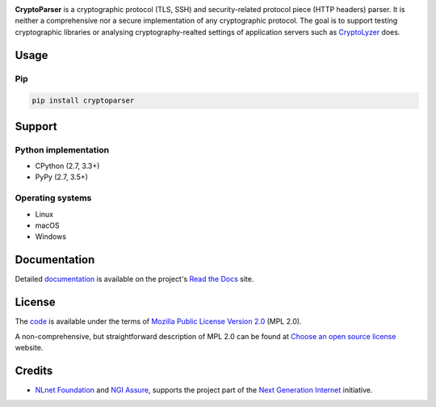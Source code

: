 .. image:: https://gitlab.com/coroner/cryptoparser/badges/master/pipeline.svg
    :alt:  Pipeline
    :target: https://gitlab.com/coroner/cryptoparser/-/pipelines/master/latest
.. image:: https://coveralls.io/repos/gitlab/coroner/cryptoparser/badge.svg?branch=master
    :alt:  Test Coverage
    :target: https://coveralls.io/gitlab/coroner/cryptoparser/
.. image:: https://readthedocs.org/projects/cryptoparser/badge/?version=latest
    :alt:  Documentation
    :target: https://cryptoparser.readthedocs.io

**CryptoParser** is a cryptographic protocol (TLS, SSH) and security-related protocol piece (HTTP headers) parser. It
is neither a comprehensive nor a secure implementation of any cryptographic protocol. The goal is to support
testing cryptographic libraries or analysing cryptography-realted settings of application servers such as
`CryptoLyzer <https://cryptolyzer.readthedocs.io/>`__ does.

-----
Usage
-----

Pip
===

.. code:: shell

   pip install cryptoparser

-------
Support
-------

Python implementation
=====================

-  CPython (2.7, 3.3+)
-  PyPy (2.7, 3.5+)

Operating systems
=================

-  Linux
-  macOS
-  Windows

-------------
Documentation
-------------

Detailed `documentation <https://cryptoparser.readthedocs.io>`__ is available on the project's
`Read the Docs <https://readthedocs.com>`__ site.

-------
License
-------

The `code <https://gitlab.com/coroner/cryptoparser>`__ is available under the terms of
`Mozilla Public License Version 2.0 <https://www.mozilla.org/en-US/MPL/2.0/>`__ (MPL 2.0).

A non-comprehensive, but straightforward description of MPL 2.0 can be found at
`Choose an open source license <https://choosealicense.com/licenses#mpl-2.0>`__ website.

-------
Credits
-------

-  `NLnet Foundation <https://nlnet.nl>`__ and `NGI Assure <https://www.assure.ngi.eu>`__, supports the project part of
   the `Next Generation Internet <https://ngi.eu>`__ initiative.
